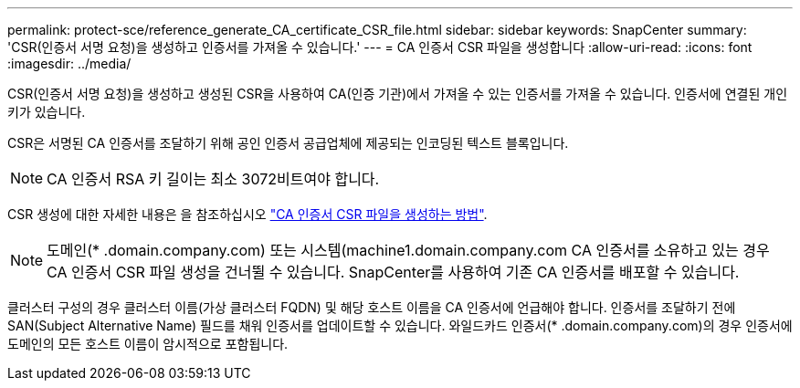 ---
permalink: protect-sce/reference_generate_CA_certificate_CSR_file.html 
sidebar: sidebar 
keywords: SnapCenter 
summary: 'CSR(인증서 서명 요청)을 생성하고 인증서를 가져올 수 있습니다.' 
---
= CA 인증서 CSR 파일을 생성합니다
:allow-uri-read: 
:icons: font
:imagesdir: ../media/


[role="lead"]
CSR(인증서 서명 요청)을 생성하고 생성된 CSR을 사용하여 CA(인증 기관)에서 가져올 수 있는 인증서를 가져올 수 있습니다. 인증서에 연결된 개인 키가 있습니다.

CSR은 서명된 CA 인증서를 조달하기 위해 공인 인증서 공급업체에 제공되는 인코딩된 텍스트 블록입니다.


NOTE: CA 인증서 RSA 키 길이는 최소 3072비트여야 합니다.

CSR 생성에 대한 자세한 내용은 을 참조하십시오 https://kb.netapp.com/Advice_and_Troubleshooting/Data_Protection_and_Security/SnapCenter/How_to_generate_CA_Certificate_CSR_file["CA 인증서 CSR 파일을 생성하는 방법"^].


NOTE: 도메인(* .domain.company.com) 또는 시스템(machine1.domain.company.com CA 인증서를 소유하고 있는 경우 CA 인증서 CSR 파일 생성을 건너뛸 수 있습니다. SnapCenter를 사용하여 기존 CA 인증서를 배포할 수 있습니다.

클러스터 구성의 경우 클러스터 이름(가상 클러스터 FQDN) 및 해당 호스트 이름을 CA 인증서에 언급해야 합니다. 인증서를 조달하기 전에 SAN(Subject Alternative Name) 필드를 채워 인증서를 업데이트할 수 있습니다. 와일드카드 인증서(* .domain.company.com)의 경우 인증서에 도메인의 모든 호스트 이름이 암시적으로 포함됩니다.
